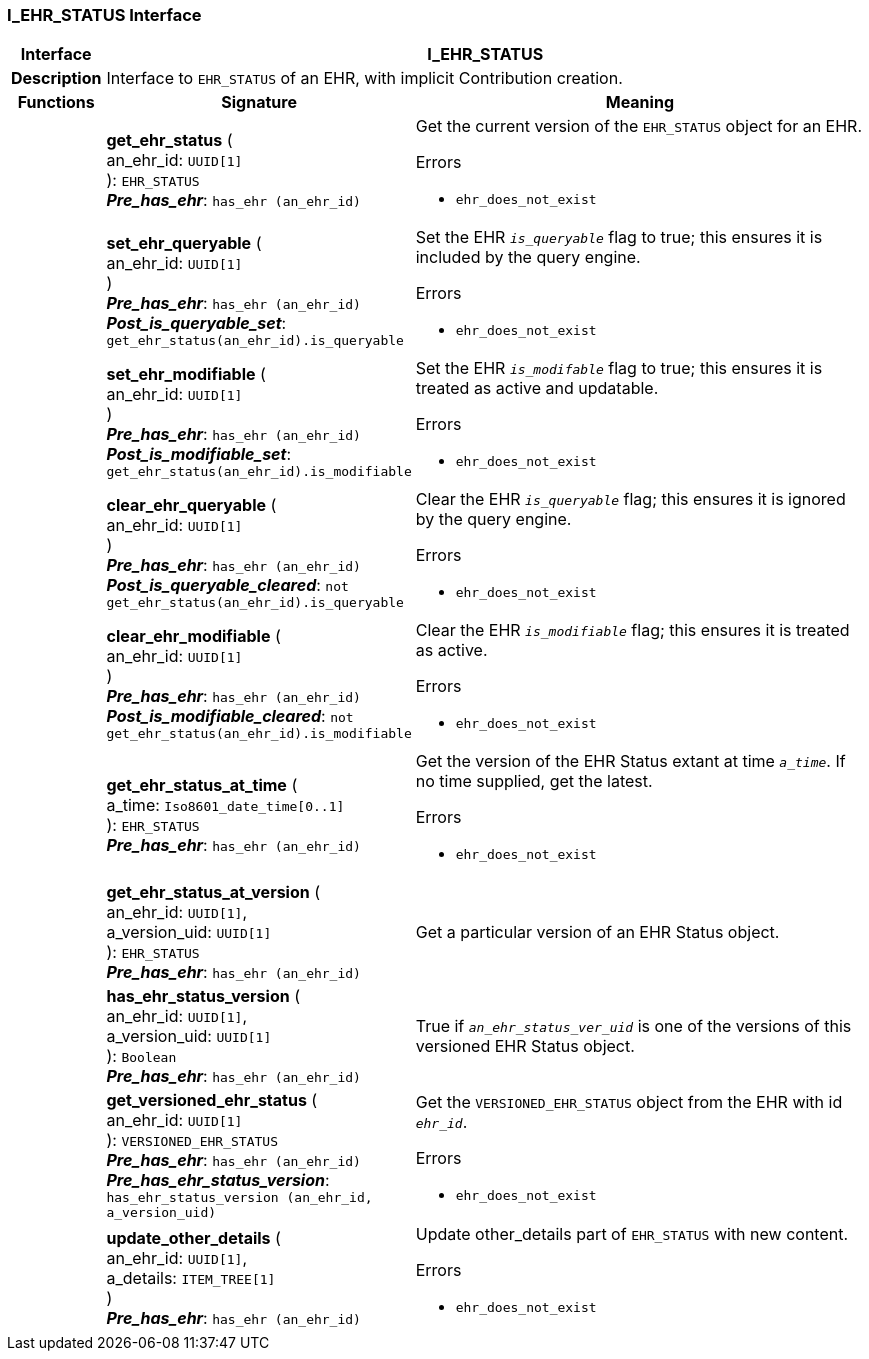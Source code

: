 === I_EHR_STATUS Interface

[cols="^1,3,5"]
|===
h|*Interface*
2+^h|*I_EHR_STATUS*

h|*Description*
2+a|Interface to `EHR_STATUS` of an EHR, with implicit Contribution creation.

h|*Functions*
^h|*Signature*
^h|*Meaning*

h|
|*get_ehr_status* ( +
an_ehr_id: `UUID[1]` +
): `EHR_STATUS` +
*_Pre_has_ehr_*: `has_ehr (an_ehr_id)`
a|Get the current version of the `EHR_STATUS` object for an EHR.




.Errors
* `ehr_does_not_exist`

h|
|*set_ehr_queryable* ( +
an_ehr_id: `UUID[1]` +
) +
*_Pre_has_ehr_*: `has_ehr (an_ehr_id)` +
*_Post_is_queryable_set_*: `get_ehr_status(an_ehr_id).is_queryable`
a|Set the EHR `_is_queryable_` flag to true; this ensures it is included by the query engine.




.Errors
* `ehr_does_not_exist`

h|
|*set_ehr_modifiable* ( +
an_ehr_id: `UUID[1]` +
) +
*_Pre_has_ehr_*: `has_ehr (an_ehr_id)` +
*_Post_is_modifiable_set_*: `get_ehr_status(an_ehr_id).is_modifiable`
a|Set the EHR `_is_modifable_` flag to true; this ensures it is treated as active and updatable.




.Errors
* `ehr_does_not_exist`

h|
|*clear_ehr_queryable* ( +
an_ehr_id: `UUID[1]` +
) +
*_Pre_has_ehr_*: `has_ehr (an_ehr_id)` +
*_Post_is_queryable_cleared_*: `not get_ehr_status(an_ehr_id).is_queryable`
a|Clear the EHR `_is_queryable_` flag; this ensures it is ignored by the query engine.




.Errors
* `ehr_does_not_exist`

h|
|*clear_ehr_modifiable* ( +
an_ehr_id: `UUID[1]` +
) +
*_Pre_has_ehr_*: `has_ehr (an_ehr_id)` +
*_Post_is_modifiable_cleared_*: `not get_ehr_status(an_ehr_id).is_modifiable`
a|Clear the EHR `_is_modifiable_` flag; this ensures it is treated as active.




.Errors
* `ehr_does_not_exist`

h|
|*get_ehr_status_at_time* ( +
a_time: `Iso8601_date_time[0..1]` +
): `EHR_STATUS` +
*_Pre_has_ehr_*: `has_ehr (an_ehr_id)`
a|Get the version of the EHR Status extant at time `_a_time_`. If no time supplied, get the latest.




.Errors
* `ehr_does_not_exist`

h|
|*get_ehr_status_at_version* ( +
an_ehr_id: `UUID[1]`, +
a_version_uid: `UUID[1]` +
): `EHR_STATUS` +
*_Pre_has_ehr_*: `has_ehr (an_ehr_id)`
a|Get a particular version of an EHR Status object.

h|
|*has_ehr_status_version* ( +
an_ehr_id: `UUID[1]`, +
a_version_uid: `UUID[1]` +
): `Boolean` +
*_Pre_has_ehr_*: `has_ehr (an_ehr_id)`
a|True if `_an_ehr_status_ver_uid_` is one of the versions of this versioned EHR Status object.

h|
|*get_versioned_ehr_status* ( +
an_ehr_id: `UUID[1]` +
): `VERSIONED_EHR_STATUS` +
*_Pre_has_ehr_*: `has_ehr (an_ehr_id)` +
*_Pre_has_ehr_status_version_*: `has_ehr_status_version (an_ehr_id, a_version_uid)`
a|Get the `VERSIONED_EHR_STATUS` object from the EHR with id `_ehr_id_`.




.Errors
* `ehr_does_not_exist`

h|
|*update_other_details* ( +
an_ehr_id: `UUID[1]`, +
a_details: `ITEM_TREE[1]` +
) +
*_Pre_has_ehr_*: `has_ehr (an_ehr_id)`
a|Update other_details part of `EHR_STATUS` with new content.




.Errors
* `ehr_does_not_exist`
|===
